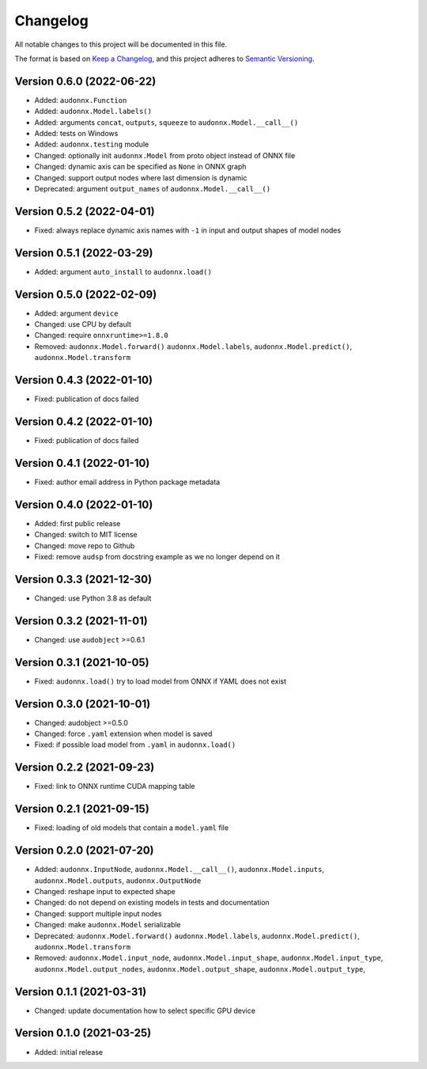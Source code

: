Changelog
=========

All notable changes to this project will be documented in this file.

The format is based on `Keep a Changelog`_,
and this project adheres to `Semantic Versioning`_.


Version 0.6.0 (2022-06-22)
--------------------------

* Added: ``audonnx.Function``
* Added: ``audonnx.Model.labels()``
* Added: arguments
  ``concat``,
  ``outputs``,
  ``squeeze``
  to ``audonnx.Model.__call__()``
* Added: tests on Windows
* Added: ``audonnx.testing`` module
* Changed: optionally init ``audonnx.Model`` from proto object instead of ONNX file
* Changed: dynamic axis can be specified as ``None`` in ONNX graph
* Changed: support output nodes where last dimension is dynamic
* Deprecated: argument ``output_names`` of ``audonnx.Model.__call__()``


Version 0.5.2 (2022-04-01)
--------------------------

* Fixed: always replace dynamic axis names with ``-1``
  in input and output shapes of model nodes


Version 0.5.1 (2022-03-29)
--------------------------

* Added: argument ``auto_install`` to ``audonnx.load()``


Version 0.5.0 (2022-02-09)
--------------------------

* Added: argument ``device``
* Changed: use CPU by default
* Changed: require ``onnxruntime>=1.8.0``
* Removed:
  ``audonnx.Model.forward()``
  ``audonnx.Model.labels``,
  ``audonnx.Model.predict()``,
  ``audonnx.Model.transform``


Version 0.4.3 (2022-01-10)
--------------------------

* Fixed: publication of docs failed


Version 0.4.2 (2022-01-10)
--------------------------

* Fixed: publication of docs failed


Version 0.4.1 (2022-01-10)
--------------------------

* Fixed: author email address in Python package metadata


Version 0.4.0 (2022-01-10)
--------------------------

* Added: first public release
* Changed: switch to MIT license
* Changed: move repo to Github
* Fixed: remove ``audsp`` from docstring example
  as we no longer depend on it


Version 0.3.3 (2021-12-30)
--------------------------

* Changed: use Python 3.8 as default


Version 0.3.2 (2021-11-01)
--------------------------

* Changed: use ``audobject`` >=0.6.1


Version 0.3.1 (2021-10-05)
--------------------------

* Fixed: ``audonnx.load()`` try to load model from ONNX if YAML does not exist


Version 0.3.0 (2021-10-01)
--------------------------

* Changed: audobject >=0.5.0
* Changed: force ``.yaml`` extension when model is saved
* Fixed: if possible load model from ``.yaml`` in ``audonnx.load()``


Version 0.2.2 (2021-09-23)
--------------------------

* Fixed: link to ONNX runtime CUDA mapping table


Version 0.2.1 (2021-09-15)
--------------------------

* Fixed: loading of old models that contain a ``model.yaml`` file


Version 0.2.0 (2021-07-20)
--------------------------

* Added:
  ``audonnx.InputNode``,
  ``audonnx.Model.__call__()``,
  ``audonnx.Model.inputs``,
  ``audonnx.Model.outputs``,
  ``audonnx.OutputNode``
* Changed: reshape input to expected shape
* Changed: do not depend on existing models in tests and documentation
* Changed: support multiple input nodes
* Changed: make ``audonnx.Model`` serializable
* Deprecated:
  ``audonnx.Model.forward()``
  ``audonnx.Model.labels``,
  ``audonnx.Model.predict()``,
  ``audonnx.Model.transform``
* Removed:
  ``audonnx.Model.input_node``,
  ``audonnx.Model.input_shape``,
  ``audonnx.Model.input_type``,
  ``audonnx.Model.output_nodes``,
  ``audonnx.Model.output_shape``,
  ``audonnx.Model.output_type``,


Version 0.1.1 (2021-03-31)
--------------------------

* Changed: update documentation how to select specific GPU device


Version 0.1.0 (2021-03-25)
--------------------------

* Added: initial release


.. _Keep a Changelog:
    https://keepachangelog.com/en/1.0.0/
.. _Semantic Versioning:
    https://semver.org/spec/v2.0.0.html
